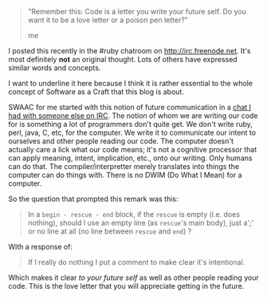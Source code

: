 #+BEGIN_HTML
  <blockquote>
#+END_HTML

#+BEGIN_HTML
  <p>
#+END_HTML

"Remember this: Code is a letter you write your future self. Do you want
it to be a love letter or a poison pen letter?"

#+BEGIN_HTML
  </p>
#+END_HTML

#+BEGIN_HTML
  <footer>
#+END_HTML

me

#+BEGIN_HTML
  </footer>
#+END_HTML

#+BEGIN_HTML
  </blockquote>
#+END_HTML

I posted this recently in the #ruby chatroom on
[[http://irc.freenode.net]]. It's most definitely *not* an original
thought. Lots of others have expressed similar words and concepts.

I want to underline it here because I think it is rather essential to
the whole concept of Software as a Craft that this blog is about.

SWAAC for me started with this notion of future communication in a
[[file:%7B%%20post_url%202012-12-05-code-as-literature-software-dev-as-communication%20%%7D][chat
I had with someone else on IRC]]. The notion of whom we are writing our
code for is something a lot of programmers don't quite get. We don't
write ruby, perl, java, C, etc, for the computer. We write it to
communicate our intent to ourselves and other people reading our code.
The computer doesn't actually care a lick what our code means; it's not
a cognitive processor that can apply meaning, intent, implication, etc.,
onto our writing. Only humans can do that. The compiler/interpretter
merely translates into things the computer can do things with. There is
no DWIM (Do What I Mean) for a computer.

So the question that prompted this remark was this:

#+BEGIN_QUOTE
  In a =begin - rescue - end= block, if the =rescue= is empty (i.e. does
  nothing), should I use an empty line (as =rescue='s main body), just
  a';' or no line at all (no line between =rescue= and =end=) ?
#+END_QUOTE

With a response of:

#+BEGIN_QUOTE
  If I really do nothing I put a comment to make clear it's intentional.
#+END_QUOTE

Which makes it clear /to your future self/ as well as other people
reading your code. This is the love letter that you will appreciate
getting in the future.

